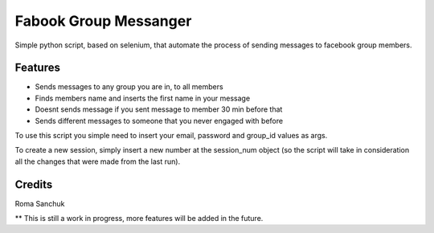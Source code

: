 =======
Fabook Group Messanger
=======



Simple python script, based on selenium,
that automate the process of sending messages to facebook group members.


Features
--------

* Sends messages to any group you are in, to all members
* Finds members name and inserts the first name in your message
* Doesnt sends message if you sent message to member 30 min before that
* Sends different messages to someone that you never engaged with before

To use this script you simple need to insert your email, password and group_id values as args.

To create a new session, simply insert a new number at the session_num object (so the script will take in consideration
all the changes that were made from the last run).

Credits
-------

Roma Sanchuk

** This is still a work in progress, more features will be added in the future.